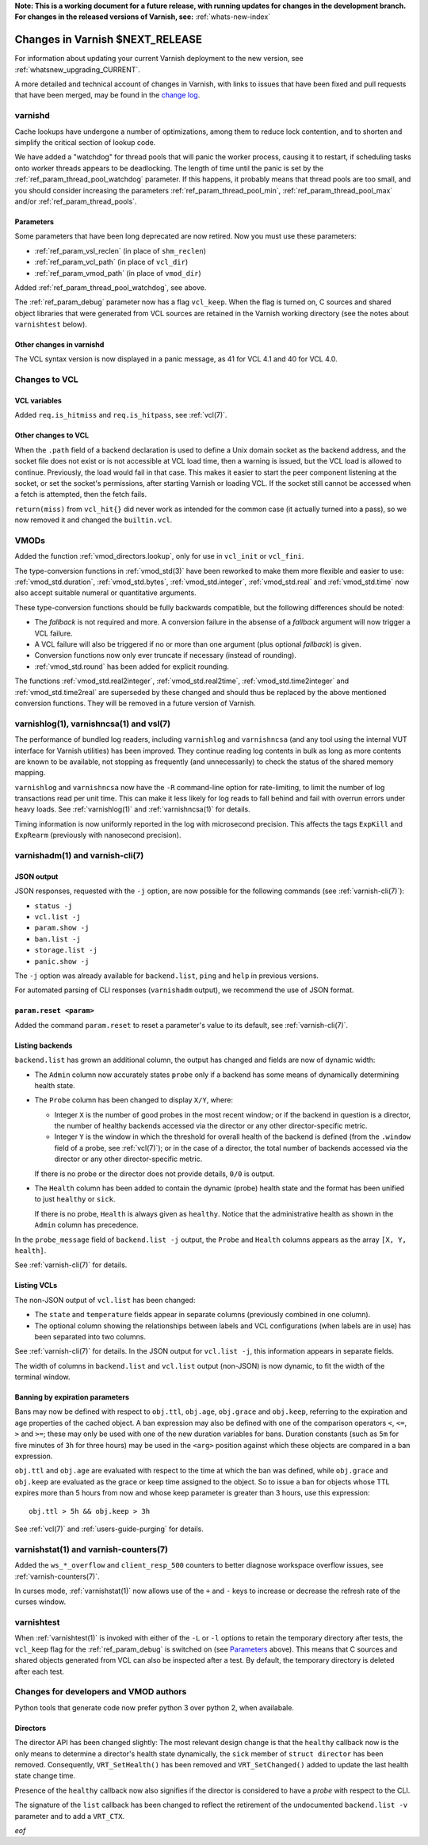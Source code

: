 **Note: This is a working document for a future release, with running
updates for changes in the development branch. For changes in the
released versions of Varnish, see:** :ref:`whats-new-index`

.. _whatsnew_changes_CURRENT:

%%%%%%%%%%%%%%%%%%%%%%%%%%%%%%%%%%%%
Changes in Varnish **$NEXT_RELEASE**
%%%%%%%%%%%%%%%%%%%%%%%%%%%%%%%%%%%%

For information about updating your current Varnish deployment to the
new version, see :ref:`whatsnew_upgrading_CURRENT`.

A more detailed and technical account of changes in Varnish, with
links to issues that have been fixed and pull requests that have been
merged, may be found in the `change log`_.

.. _change log: https://github.com/varnishcache/varnish-cache/blob/master/doc/changes.rst

varnishd
========

Cache lookups have undergone a number of optimizations, among them to
reduce lock contention, and to shorten and simplify the critical
section of lookup code.

We have added a "watchdog" for thread pools that will panic the worker
process, causing it to restart, if scheduling tasks onto worker
threads appears to be deadlocking. The length of time until the panic
is set by the :ref:`ref_param_thread_pool_watchdog` parameter. If this
happens, it probably means that thread pools are too small, and you
should consider increasing the parameters
:ref:`ref_param_thread_pool_min`, :ref:`ref_param_thread_pool_max`
and/or :ref:`ref_param_thread_pools`.

Parameters
~~~~~~~~~~

Some parameters that have been long deprecated are now retired. Now
you must use these parameters:

* :ref:`ref_param_vsl_reclen` (in place of ``shm_reclen``)

* :ref:`ref_param_vcl_path` (in place of ``vcl_dir``)

* :ref:`ref_param_vmod_path` (in place of ``vmod_dir``)

Added :ref:`ref_param_thread_pool_watchdog`, see above.

The :ref:`ref_param_debug` parameter now has a flag ``vcl_keep``. When
the flag is turned on, C sources and shared object libraries that were
generated from VCL sources are retained in the Varnish working
directory (see the notes about ``varnishtest`` below).

Other changes in varnishd
~~~~~~~~~~~~~~~~~~~~~~~~~

The VCL syntax version is now displayed in a panic message, as 41 for
VCL 4.1 and 40 for VCL 4.0.

Changes to VCL
==============

VCL variables
~~~~~~~~~~~~~

Added ``req.is_hitmiss`` and ``req.is_hitpass``, see :ref:`vcl(7)`.

Other changes to VCL
~~~~~~~~~~~~~~~~~~~~

When the ``.path`` field of a backend declaration is used to define a
Unix domain socket as the backend address, and the socket file does
not exist or is not accessible at VCL load time, then a warning is
issued, but the VCL load is allowed to continue. Previously, the load
would fail in that case. This makes it easier to start the peer
component listening at the socket, or set the socket's permissions,
after starting Varnish or loading VCL. If the socket still cannot be
accessed when a fetch is attempted, then the fetch fails.

``return(miss)`` from ``vcl_hit{}`` did never work as intended for the
common case (it actually turned into a pass), so we now removed it and
changed the ``builtin.vcl``.

VMODs
=====

Added the function :ref:`vmod_directors.lookup`, only for use in
``vcl_init`` or ``vcl_fini``.

The type-conversion functions in :ref:`vmod_std(3)` have been reworked
to make them more flexible and easier to use:
:ref:`vmod_std.duration`, :ref:`vmod_std.bytes`,
:ref:`vmod_std.integer`, :ref:`vmod_std.real` and :ref:`vmod_std.time`
now also accept suitable numeral or quantitative arguments.

These type-conversion functions should be fully backwards compatible,
but the following differences should be noted:

* The *fallback* is not required and more. A conversion failure in the
  absense of a *fallback* argument will now trigger a VCL failure.

* A VCL failure will also be triggered if no or more than one argument
  (plus optional *fallback*) is given.

* Conversion functions now only ever truncate if necessary (instead of
  rounding).

* :ref:`vmod_std.round` has been added for explicit rounding.

The functions :ref:`vmod_std.real2integer`, :ref:`vmod_std.real2time`,
:ref:`vmod_std.time2integer` and :ref:`vmod_std.time2real` are
superseded by these changed and should thus be replaced by the above
mentioned conversion functions. They will be removed in a future
version of Varnish.

varnishlog(1), varnishncsa(1) and vsl(7)
========================================

The performance of bundled log readers, including ``varnishlog`` and
``varnishncsa`` (and any tool using the internal VUT interface for
Varnish utilities) has been improved. They continue reading log
contents in bulk as long as more contents are known to be available,
not stopping as frequently (and unnecessarily) to check the status of
the shared memory mapping.

``varnishlog`` and ``varnishncsa`` now have the ``-R`` command-line
option for rate-limiting, to limit the number of log transactions read
per unit time.  This can make it less likely for log reads to fall
behind and fail with overrun errors under heavy loads. See
:ref:`varnishlog(1)` and :ref:`varnishncsa(1)` for details.

Timing information is now uniformly reported in the log with
microsecond precision.  This affects the tags ``ExpKill`` and
``ExpRearm`` (previously with nanosecond precision).

varnishadm(1) and varnish-cli(7)
================================

.. _whatsnew_changes_cli_json:

JSON output
~~~~~~~~~~~

JSON responses, requested with the ``-j`` option, are now possible for
the following commands (see :ref:`varnish-cli(7)`):

* ``status -j``
* ``vcl.list -j``
* ``param.show -j``
* ``ban.list -j``
* ``storage.list -j``
* ``panic.show -j``

The ``-j`` option was already available for ``backend.list``, ``ping``
and ``help`` in previous versions.

For automated parsing of CLI responses (``varnishadm`` output), we
recommend the use of JSON format.

``param.reset <param>``
~~~~~~~~~~~~~~~~~~~~~~~

Added the command ``param.reset`` to reset a parameter's value to its
default, see :ref:`varnish-cli(7)`.

.. _whatsnew_changes_vcl_list_backend_list:

Listing backends
~~~~~~~~~~~~~~~~

``backend.list`` has grown an additional column, the output has
changed and fields are now of dynamic width:

* The ``Admin`` column now accurately states ``probe`` only if a
  backend has some means of dynamically determining health state.

* The ``Probe`` column has been changed to display ``X/Y``, where:

  * Integer ``X`` is the number of good probes in the most recent
    window; or if the backend in question is a director, the number of
    healthy backends accessed via the director or any other
    director-specific metric.

  * Integer ``Y`` is the window in which the threshold for overall
    health of the backend is defined (from the ``.window`` field of a
    probe, see :ref:`vcl(7)`); or in the case of a director, the total
    number of backends accessed via the director or any other
    director-specific metric.

  If there is no probe or the director does not provide details,
  ``0/0`` is output.

* The ``Health`` column has been added to contain the dynamic (probe)
  health state and the format has been unified to just ``healthy`` or
  ``sick``.

  If there is no probe, ``Health`` is always given as
  ``healthy``. Notice that the administrative health as shown in the
  ``Admin`` column has precedence.

In the ``probe_message`` field of ``backend.list -j`` output, the
``Probe`` and ``Health`` columns appears as the array ``[X, Y,
health]``.

See :ref:`varnish-cli(7)` for details.

Listing VCLs
~~~~~~~~~~~~

The non-JSON output of ``vcl.list`` has been changed:

* The ``state`` and ``temperature`` fields appear in separate columns
  (previously combined in one column).

* The optional column showing the relationships between labels and VCL
  configurations (when labels are in use) has been separated into two
  columns.

See :ref:`varnish-cli(7)` for details. In the JSON output for
``vcl.list -j``, this information appears in separate fields.

The width of columns in ``backend.list`` and ``vcl.list`` output
(non-JSON) is now dynamic, to fit the width of the terminal window.

Banning by expiration parameters
~~~~~~~~~~~~~~~~~~~~~~~~~~~~~~~~

Bans may now be defined with respect to ``obj.ttl``, ``obj.age``,
``obj.grace`` and ``obj.keep``, referring to the expiration and age
properties of the cached object. A ban expression may also be defined
with one of the comparison operators ``<``, ``<=``, ``>`` and ``>=``;
these may only be used with one of the new duration variables for
bans. Duration constants (such as ``5m`` for five minutes of ``3h``
for three hours) may be used in the ``<arg>`` position against which
these objects are compared in a ban expression.

``obj.ttl`` and ``obj.age`` are evaluated with respect to the time at
which the ban was defined, while ``obj.grace`` and ``obj.keep`` are
evaluated as the grace or keep time assigned to the object. So to issue
a ban for objects whose TTL expires more than 5 hours from now and
whose keep parameter is greater than 3 hours, use this expression::

  obj.ttl > 5h && obj.keep > 3h

See :ref:`vcl(7)` and :ref:`users-guide-purging` for details.

varnishstat(1) and varnish-counters(7)
======================================

Added the ``ws_*_overflow`` and ``client_resp_500`` counters to better
diagnose workspace overflow issues, see :ref:`varnish-counters(7)`.

In curses mode, :ref:`varnishstat(1)` now allows use of the ``+`` and
``-`` keys to increase or decrease the refresh rate of the curses
window.

varnishtest
===========

When :ref:`varnishtest(1)` is invoked with either of the ``-L`` or
``-l`` options to retain the temporary directory after tests, the
``vcl_keep`` flag for the :ref:`ref_param_debug` is switched on (see
`Parameters`_ above). This means that C sources and shared objects
generated from VCL can also be inspected after a test. By default, the
temporary directory is deleted after each test.

Changes for developers and VMOD authors
=======================================

Python tools that generate code now prefer python 3 over python 2,
when availabale.

Directors
~~~~~~~~~

The director API has been changed slightly: The most relevant design
change is that the ``healthy`` callback now is the only means to
determine a director's health state dynamically, the ``sick`` member
of ``struct director`` has been removed. Consequently,
``VRT_SetHealth()`` has been removed and ``VRT_SetChanged()`` added to
update the last health state change time.

Presence of the ``healthy`` callback now also signifies if the
director is considered to have a *probe* with respect to the CLI.

The signature of the ``list`` callback has been changed to reflect the
retirement of the undocumented ``backend.list -v`` parameter and to
add a ``VRT_CTX``.

*eof*
